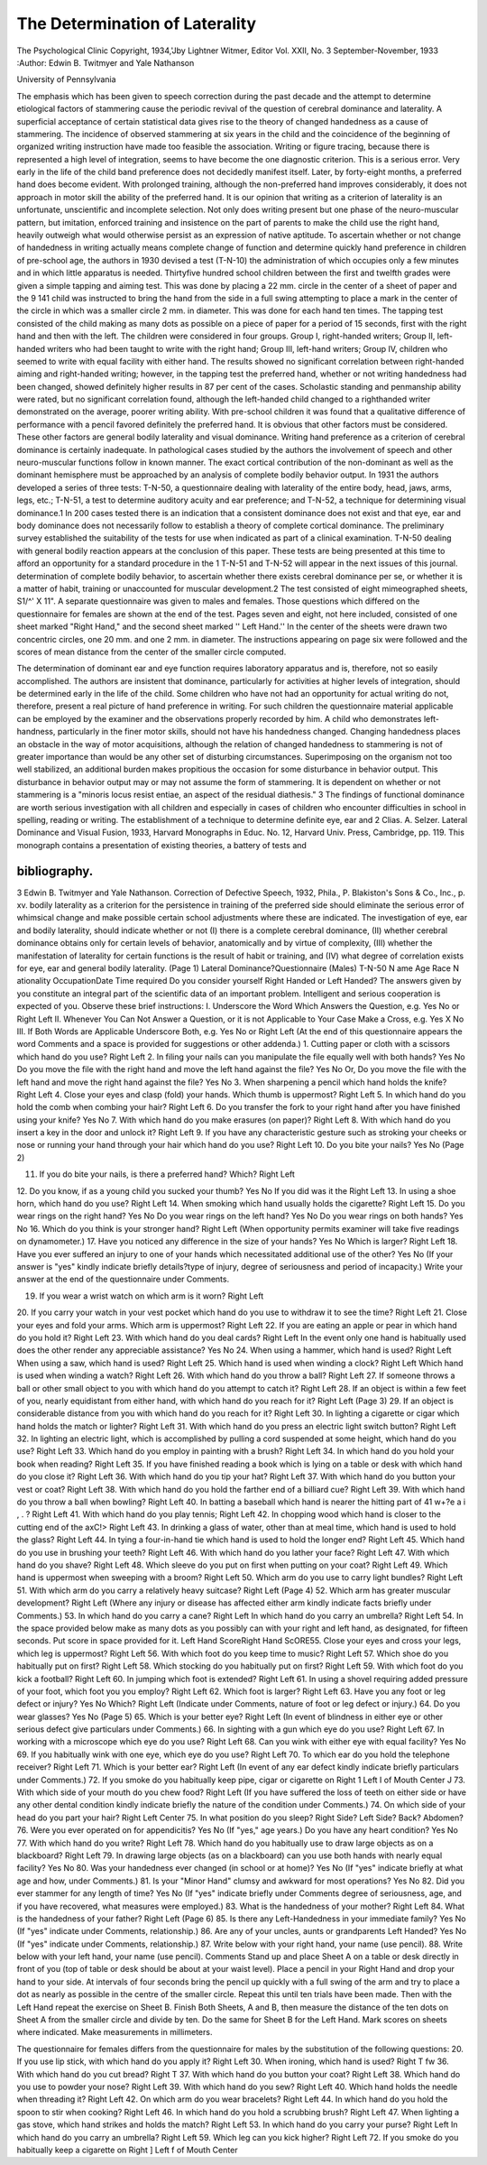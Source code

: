 The Determination of Laterality
================================

The Psychological Clinic
Copyright, 1934,'Jby Lightner Witmer, Editor
Vol. XXII, No. 3 September-November, 1933
:Author: Edwin B. Twitmyer and Yale Nathanson

University of Pennsylvania

The emphasis which has been given to speech correction during
the past decade and the attempt to determine etiological factors of
stammering cause the periodic revival of the question of cerebral
dominance and laterality. A superficial acceptance of certain statistical data gives rise to the theory of changed handedness as a
cause of stammering. The incidence of observed stammering at
six years in the child and the coincidence of the beginning of organized writing instruction have made too feasible the association.
Writing or figure tracing, because there is represented a high
level of integration, seems to have become the one diagnostic criterion. This is a serious error. Very early in the life of the child
band preference does not decidedly manifest itself. Later, by
forty-eight months, a preferred hand does become evident. With
prolonged training, although the non-preferred hand improves
considerably, it does not approach in motor skill the ability of the
preferred hand. It is our opinion that writing as a criterion of
laterality is an unfortunate, unscientific and incomplete selection.
Not only does writing present but one phase of the neuro-muscular
pattern, but imitation, enforced training and insistence on the part
of parents to make the child use the right hand, heavily outweigh
what would otherwise persist as an expression of native aptitude.
To ascertain whether or not change of handedness in writing
actually means complete change of function and determine quickly
hand preference in children of pre-school age, the authors in 1930
devised a test (T-N-10) the administration of which occupies only
a few minutes and in which little apparatus is needed. Thirtyfive hundred school children between the first and twelfth grades
were given a simple tapping and aiming test. This was done by
placing a 22 mm. circle in the center of a sheet of paper and the
9 141
child was instructed to bring the hand from the side in a full swing
attempting to place a mark in the center of the circle in which was
a smaller circle 2 mm. in diameter. This was done for each hand
ten times. The tapping test consisted of the child making as many
dots as possible on a piece of paper for a period of 15 seconds, first
with the right hand and then with the left. The children were
considered in four groups. Group I, right-handed writers; Group
II, left-handed writers who had been taught to write with the
right hand; Group III, left-hand writers; Group IV, children who
seemed to write with equal facility with either hand. The results
showed no significant correlation between right-handed aiming and
right-handed writing; however, in the tapping test the preferred
hand, whether or not writing handedness had been changed, showed
definitely higher results in 87 per cent of the cases. Scholastic
standing and penmanship ability were rated, but no significant correlation found, although the left-handed child changed to a righthanded writer demonstrated on the average, poorer writing ability. With pre-school children it was found that a qualitative
difference of performance with a pencil favored definitely the preferred hand. It is obvious that other factors must be considered.
These other factors are general bodily laterality and visual dominance.
Writing hand preference as a criterion of cerebral dominance
is certainly inadequate. In pathological cases studied by the authors the involvement of speech and other neuro-muscular functions
follow in known manner. The exact cortical contribution of the
non-dominant as well as the dominant hemisphere must be approached by an analysis of complete bodily behavior output. In
1931 the authors developed a series of three tests: T-N-50, a questionnaire dealing with laterality of the entire body, head, jaws,
arms, legs, etc.; T-N-51, a test to determine auditory acuity and
ear preference; and T-N-52, a technique for determining visual
dominance.1 In 200 cases tested there is an indication that a consistent dominance does not exist and that eye, ear and body dominance does not necessarily follow to establish a theory of complete
cortical dominance. The preliminary survey established the suitability of the tests for use when indicated as part of a clinical examination. T-N-50 dealing with general bodily reaction appears
at the conclusion of this paper. These tests are being presented at
this time to afford an opportunity for a standard procedure in the
1 T-N-51 and T-N-52 will appear in the next issues of this journal.
determination of complete bodily behavior, to ascertain whether
there exists cerebral dominance per se, or whether it is a matter of
habit, training or unaccounted for muscular development.2 The
test consisted of eight mimeographed sheets, S1/^' X 11". A separate questionnaire was given to males and females. Those questions
which differed on the questionnaire for females are shown at the end
of the test. Pages seven and eight, not here included, consisted of
one sheet marked "Right Hand," and the second sheet marked
'' Left Hand.'' In the center of the sheets were drawn two concentric circles, one 20 mm. and one 2 mm. in diameter. The instructions appearing on page six were followed and the scores of mean
distance from the center of the smaller circle computed.

The determination of dominant ear and eye function requires
laboratory apparatus and is, therefore, not so easily accomplished.
The authors are insistent that dominance, particularly for activities at higher levels of integration, should be determined early in
the life of the child. Some children who have not had an opportunity for actual writing do not, therefore, present a real picture
of hand preference in writing. For such children the questionnaire material applicable can be employed by the examiner and
the observations properly recorded by him. A child who demonstrates left-handness, particularly in the finer motor skills, should
not have his handedness changed. Changing handedness places an
obstacle in the way of motor acquisitions, although the relation of
changed handedness to stammering is not of greater importance
than would be any other set of disturbing circumstances. Superimposing on the organism not too well stabilized, an additional
burden makes propitious the occasion for some disturbance in behavior output. This disturbance in behavior output may or may
not assume the form of stammering. It is dependent on whether
or not stammering is a "minoris locus resist entiae, an aspect of the
residual diathesis." 3
The findings of functional dominance are worth serious investigation with all children and especially in cases of children who encounter difficulties in school in spelling, reading or writing. The
establishment of a technique to determine definite eye, ear and
2 Clias. A. Selzer. Lateral Dominance and Visual Fusion, 1933, Harvard
Monographs in Educ. No. 12, Harvard Univ. Press, Cambridge, pp. 119. This
monograph contains a presentation of existing theories, a battery of tests and

bibliography.
--------------

3 Edwin B. Twitmyer and Yale Nathanson. Correction of Defective
Speech, 1932, Phila., P. Blakiston's Sons & Co., Inc., p. xv.
bodily laterality as a criterion for the persistence in training of the
preferred side should eliminate the serious error of whimsical
change and make possible certain school adjustments where these
are indicated.
The investigation of eye, ear and bodily laterality, should indicate whether or not (I) there is a complete cerebral dominance,
(II) whether cerebral dominance obtains only for certain levels of
behavior, anatomically and by virtue of complexity, (III) whether
the manifestation of laterality for certain functions is the result of
habit or training, and (IV) what degree of correlation exists for
eye, ear and general bodily laterality.
(Page 1)
Lateral Dominance?Questionnaire (Males)
T-N-50
N ame Age Race N ationality
OccupationDate  Time required
Do you consider yourself Right Handed or Left Handed?
The answers given by you constitute an integral part of the scientific data of an
important problem. Intelligent and serious cooperation is expected of you.
Observe these brief instructions:
I. Underscore the Word Which Answers the Question,
e.g. Yes No
or
Right Left
II. Whenever You Can Not Answer a Question, or it is not
Applicable to Your Case Make a Cross, e.g. Yes X No
III. If Both Words are Applicable Underscore Both, e.g. Yes No
or
Right Left
(At the end of this questionnaire appears the word Comments and a space is
provided for suggestions or other addenda.)
1. Cutting paper or cloth with a scissors which hand do you use? Right Left
2. In filing your nails can you manipulate the file equally well
with both hands? Yes No
Do you move the file with the right hand and move the left
hand against the file? Yes No
Or, Do you move the file with the left hand and move the right
hand against the file? Yes No
3. When sharpening a pencil which hand holds the knife? Right Left
4. Close your eyes and clasp (fold) your hands. Which thumb
is uppermost? Right Left
5. In which hand do you hold the comb when combing your hair? Right Left
6. Do you transfer the fork to your right hand after you have
finished using your knife? Yes No
7. With which hand do you make erasures (on paper)? Right Left
8. With which hand do you insert a key in the door and unlock
it? Right Left
9. If you have any characteristic gesture such as stroking your
cheeks or nose or running your hand through your hair
which hand do you use? Right Left
10. Do you bite your nails? Yes No
(Page 2)

11. If you do bite your nails, is there a preferred hand? Which? Right Left
12. Do you know, if as a young child you sucked your thumb? Yes No
If you did was it the Right Left
13. In using a shoe horn, which hand do you use? Right Left
14. When smoking which hand usually holds the cigarette? Right Left
15. Do you wear rings on the right hand? Yes No
Do you wear rings on the left hand? Yes No
Do you wear rings on both hands? Yes No
16. Which do you think is your stronger hand? Right Left
(When opportunity permits examiner will take five readings
on dynamometer.)
17. Have you noticed any difference in the size of your hands? Yes No
Which is larger? Right Left
18. Have you ever suffered an injury to one of your hands which
necessitated additional use of the other? Yes No
(If your answer is "yes" kindly indicate briefly details?type
of injury, degree of seriousness and period of incapacity.)
Write your answer at the end of the questionnaire under
Comments.

19. If you wear a wrist watch on which arm is it worn? Right Left
20. If you carry your watch in your vest pocket which hand do you
use to withdraw it to see the time? Right Left
21. Close your eyes and fold your arms. Which arm is uppermost? Right Left
22. If you are eating an apple or pear in which hand do you hold
it? Right Left
23. With which hand do you deal cards? Right Left
In the event only one hand is habitually used does the other
render any appreciable assistance? Yes No
24. When using a hammer, which hand is used? Right Left
When using a saw, which hand is used? Right Left
25. Which hand is used when winding a clock? Right Left
Which hand is used when winding a watch? Right Left
26. With which hand do you throw a ball? Right Left
27. If someone throws a ball or other small object to you with
which hand do you attempt to catch it? Right Left
28. If an object is within a few feet of you, nearly equidistant from
either hand, with which hand do you reach for it? Right Left
(Page 3)
29. If an object is considerable distance from you with which hand
do you reach for it? Right Left
30. In lighting a cigarette or cigar which hand holds the match or
lighter? Right Left
31. With which hand do you press an electric light switch button? Right Left
32. In lighting an electric light, which is accomplished by pulling
a cord suspended at some height, which hand do you use? Right Left
33. Which hand do you employ in painting with a brush? Right Left
34. In which hand do you hold your book when reading? Right Left
35. If you have finished reading a book which is lying on a table or
desk with which hand do you close it? Right Left
36. With which hand do you tip your hat? Right Left
37. With which hand do you button your vest or coat? Right Left
38. With which hand do you hold the farther end of a billiard cue? Right Left
39. With which hand do you throw a ball when bowling? Right Left
40. In batting a baseball which hand is nearer the hitting part of
41 w+?e a i , . ? Right Left
41. With which hand do you play tennis; Right Left
42. In chopping wood which hand is closer to the cutting end of the
axC!> Right Left
43. In drinking a glass of water, other than at meal time, which
hand is used to hold the glass? Right Left
44. In tying a four-in-hand tie which hand is used to hold the
longer end? Right Left
45. Which hand do you use in brushing your teeth? Right Left
46. With which hand do you lather your face? Right Left
47. With which hand do you shave? Right Left
48. Which sleeve do you put on first when putting on your coat? Right Left
49. Which hand is uppermost when sweeping with a broom? Right Left
50. Which arm do you use to carry light bundles? Right Left
51. With which arm do you carry a relatively heavy suitcase? Right Left
(Page 4)
52. Which arm has greater muscular development? Right Left
(Where any injury or disease has affected either arm kindly
indicate facts briefly under Comments.)
53. In which hand do you carry a cane? Right Left
In which hand do you carry an umbrella? Right Left
54. In the space provided below make as many dots as you possibly can with
your right and left hand, as designated, for fifteen seconds. Put score in
space provided for it.
Left Hand
ScoreRight Hand
ScORE55. Close your eyes and cross your legs, which leg is uppermost? Right Left
56. With which foot do you keep time to music? Right Left
57. Which shoe do you habitually put on first? Right Left
58. Which stocking do you habitually put on first? Right Left
59. With which foot do you kick a football? Right Left
60. In jumping which foot is extended? Right Left
61. In using a shovel requiring added pressure of your foot, which
foot you you employ? Right Left
62. Which foot is larger? Right Left
63. Have you any foot or leg defect or injury? Yes No
Which? Right Left
(Indicate under Comments, nature of foot or leg defect or
injury.)
64. Do you wear glasses? Yes No
(Page 5)
65. Which is your better eye? Right Left
(In event of blindness in either eye or other serious defect give
particulars under Comments.)
66. In sighting with a gun which eye do you use? Right Left
67. In working with a microscope which eye do you use? Right Left
68. Can you wink with either eye with equal facility? Yes No
69. If you habitually wink with one eye, which eye do you use? Right Left
70. To which ear do you hold the telephone receiver? Right Left
71. Which is your better ear? Right Left
(In event of any ear defect kindly indicate briefly particulars
under Comments.)
72. If you smoke do you habitually keep pipe, cigar or cigarette
on Right 1
Left I of Mouth
Center J
73. With which side of your mouth do you chew food? Right Left
(If you have suffered the loss of teeth on either side or have
any other dental condition kindly indicate briefly the
nature of the condition under Comments.)
74. On which side of your head do you part your hair? Right Left Center
75. In what position do you sleep?
Right Side? Left Side? Back? Abdomen?
76. Were you ever operated on for appendicitis? Yes No
(If "yes," age years.)
Do you have any heart condition? Yes No
77. With which hand do you write? Right Left
78. Which hand do you habitually use to draw large objects as
on a blackboard? Right Left
79. In drawing large objects (as on a blackboard) can you use
both hands with nearly equal facility? Yes No
80. Was your handedness ever changed (in school or at
home)? Yes No
(If "yes" indicate briefly at what age and how, under
Comments.)
81. Is your "Minor Hand" clumsy and awkward for most
operations? Yes No
82. Did you ever stammer for any length of time? Yes No
(If "yes" indicate briefly under Comments degree of seriousness, age, and if you have recovered, what measures were
employed.)
83. What is the handedness of your mother? Right Left
84. What is the handedness of your father? Right Left
(Page 6)
85. Is there any Left-Handedness in your immediate family? Yes No
(If "yes" indicate under Comments, relationship.)
86. Are any of your uncles, aunts or grandparents Left Handed? Yes No
(If "yes" indicate under Comments, relationship.)
87. Write below with your right hand, your name (use pencil).
88. Write below with your left hand, your name (use pencil).
Comments
Stand up and place Sheet A on a table or desk directly in front of you (top
of table or desk should be about at your waist level). Place a pencil in your
Right Hand and drop your hand to your side. At intervals of four seconds bring
the pencil up quickly with a full swing of the arm and try to place a dot as nearly
as possible in the centre of the smaller circle. Repeat this until ten trials have
been made. Then with the Left Hand repeat the exercise on Sheet B.
Finish Both Sheets, A and B, then measure the distance of the ten dots on
Sheet A from the smaller circle and divide by ten. Do the same for Sheet B for the
Left Hand. Mark scores on sheets where indicated. Make measurements in
millimeters.

The questionnaire for females differs from the questionnaire for males by
the substitution of the following questions:
20. If you use lip stick, with which hand do you apply it? Right Left
30. When ironing, which hand is used? Right T fw
36. With which hand do you cut bread? Right T
37. With which hand do you button your coat? Right Left
38. Which hand do you use to powder your nose? Right Left
39. With which hand do you sew? Right Left
40. Which hand holds the needle when threading it? Right Left
42. On which arm do you wear bracelets? Right Left
44. In which hand do you hold the spoon to stir when cooking? Right Left
46. In which hand do you hold a scrubbing brush? Right Left
47. When lighting a gas stove, which hand strikes and holds the
match? Right Left
53. In which hand do you carry your purse? Right Left
In which hand do you carry an umbrella? Right Left
59. Which leg can you kick higher? Right Left
72. If you smoke do you habitually keep a cigarette on Right ]
Left f of Mouth
Center
